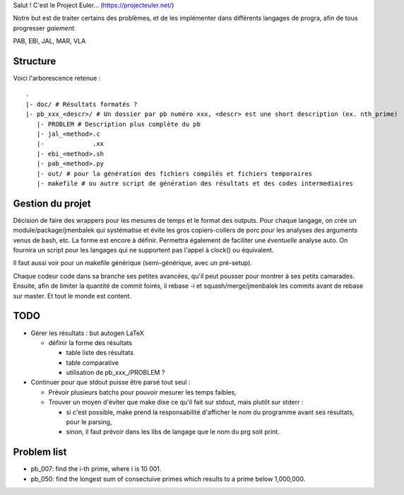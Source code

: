 Salut ! C'est le Project Euler... (https://projecteuler.net/)

Notre but est de traiter certains des problèmes, et de les implémenter dans différents langages de progra,
afin de tous progresser *gaiement*.

PAB, EBI, JAL, MAR, VLA

---------
Structure
---------

Voici l'arborescence retenue : ::

    .
    |- doc/ # Résultats formatés ?
    |- pb_xxx_<descr>/ # Un dossier par pb numéro xxx, <descr> est une short description (ex. nth_prime)
       |- PROBLEM # Description plus complète du pb
       |- jal_<method>.c
       |-             .xx
       |- ebi_<method>.sh
       |- pab_<method>.py
       |- out/ # pour la génération des fichiers compilés et fichiers temporaires
       |- makefile # ou autre script de génération des résultats et des codes intermediaires

-----------------
Gestion du projet
-----------------

Décision de faire des wrappers pour les mesures de temps et le format des outputs.
Pour chaque langage, on crée un module/package/jmenbalek qui systématise et évite les gros copiers-collers de porc
pour les analyses des arguments venus de bash, etc.
La forme est encore à définir.
Permettra également de faciliter une *éventuelle* analyse auto.
On fournira un script pour les langages qui ne supportent pas l'appel à clock() ou équivalent.

Il faut aussi voir pour un makefile générique (semi-générique, avec un pré-setup).

Chaque codeur code dans sa branche ses petites avancées, qu'il peut pousser pour montrer à ses petits camarades.
Ensuite, afin de limiter la quantité de commit foirés, il rebase -i et squash/merge/jmenbalek les commits avant
de rebase sur master.
Et tout le monde est content.

-----
TODO
-----

- Gérer les résultats : but autogen LaTeX

  - définir la forme des résultats

    - table liste des résultats
    - table comparative
    - utilisation de pb_xxx_/PROBLEM ?

- Continuer pour que stdout puisse être parsé tout seul :

  - Prévoir plusieurs batchs pour pouvoir mesurer les temps faibles,
  - Trouver un moyen d'éviter que make dise ce qu'il fait sur stdout, mais plutôt sur stderr :

    - si c'est possible, make prend la responsabilité d'afficher le nom du programme avant ses résultats, pour le parsing,
    - sinon, il faut prévoir dans les libs de langage que le nom du prg soit print.

------------
Problem list
------------

- pb_007: find the i-th prime, where i is 10 001.
- pb_050: find the longest sum of consectuive primes which results to a prime below 1,000,000.

.. <!--- vim: set spelllang=fr spell : --->
